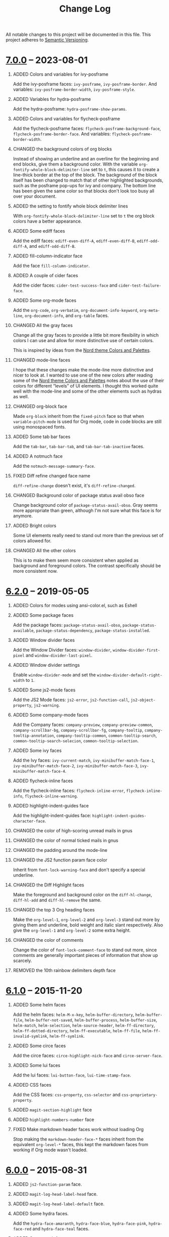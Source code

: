 #+TITLE: Change Log
#+STARTUP: content
#+OPTIONS: H:1 num:nil author:nil creator:nil timestamp:nil toc:nil
#+HTML_HEAD: <link type="text/css" rel="stylesheet" href="css/changelog.css"/>
#+HTML_LINK_UP: ./
#+TODO: ADDED CHANGED DEPRECATED REMOVED FIXED SECURITY

All notable changes to this project will be documented in this file. This project adheres to [[http://semver.org][Semantic Versioning]].

* COMMENT [[https://github.com/ryuslash/yoshi-theme/compare/v7.0.0...HEAD][Unreleased]]

** REMOVED Hacks for the mode-line

** ADDED Custom mode-line module yoshi-mode-line

* [[https://github.com/ryuslash/yoshi-theme/compare/v6.2.0...v7.0.0][7.0.0]] -- 2023-08-01
:PROPERTIES:
:CUSTOM_ID: release-7.0.0
:END:

** ADDED Colors and variables for ivy-posframe

Add the ivy-posframe faces: ~ivy-posframe~, ~ivy-posframe-border~. And variables: ~ivy-posframe-border-width~, ~ivy-posframe-style~.

** ADDED Variables for hydra-posframe

Add the hydra-posframe: ~hydra-posframe-show-params~.

** ADDED Colors and variables for flycheck-posframe

Add the flycheck-posframe faces: ~flycheck-posframe-background-face~, ~flycheck-posframe-border-face~. And variables: ~flycheck-posframe-border-width~.

** CHANGED the background colors of org blocks

Instead of showing an underline and an overline for the beginning and end blocks, give them a background color. With the variable =org-fontify-whole-block-delimiter-line= set to =t=, this causes it to create a line-thick border at the top of the block. The background of the block itself has been changed to match that of other highlighted backgrounds, such as the posframe pop-ups for ivy and company. The bottom line has been given the same color so that blocks don't look too busy all over your document.

** ADDED the setting to fontify whole block delimiter lines

With =org-fontify-whole-block-delimiter-line= set to =t= the org block colors have a better appearance.

** ADDED Some ediff faces

Add the ediff faces: =ediff-even-diff-A=, =ediff-even-diff-B=, =ediff-odd-diff-A=, and =ediff-odd-diff-B=.

** ADDED fill-column-indicator face

Add the face =fill-column-indicator=.

** ADDED A couple of cider faces

Add the cider faces: ~cider-test-success-face~ and ~cider-test-failure-face~.

** ADDED Some org-mode faces

Add the =org-code=, =org-verbatim=, =org-document-info-keyword=, =org-meta-line=, =org-document-info=, and =org-table= faces.

** CHANGED All the gray faces

Change all the gray faces to provide a little bit more flexibility in which colors I can use and allow for more distinctive use of certain colors.

This is inspired by ideas from the [[https://www.nordtheme.com/docs/colors-and-palettes][Nord theme Colors and Palettes]].

** CHANGED mode-line faces

I hope that these changes make the mode-line more distinctive and nicer to look at. I wanted to use one of the new colors after reading some of the [[https://www.nordtheme.com/docs/colors-and-palettes][Nord theme Colors and Palettes]] notes about the use of their colors for different “levels” of UI elements. I thought this worked quite well with the mode-line and some of the other elements such as hydras as well.

** CHANGED org-block face

Made =org-block= inherit from the =fixed-pitch= face so that when =variable-pitch-mode= is used for Org mode, code in code blocks are still using monospaced fonts.

** ADDED Some tab bar faces

Add the =tab-bar=, =tab-bar-tab=, and =tab-bar-tab-inactive= faces.

** ADDED A notmuch face

Add the =notmuch-message-summary-face=.

** FIXED Diff refine changed face name

=diff-refine-change= doesn't exist, it's =diff-refine-changed=.

** CHANGED Background color of package status avail obso face

Change background color of =package-status-avail-obso=. Gray seems more appropriate than green, although I'm not sure what this face is for anymore.

** ADDED Bright colors

Some UI elements really need to stand out more than the previous set of colors allowed for.

** CHANGED All the other colors

This is to make them seem more consistent when applied as background and foreground colors. The contrast specifically should be more consistent now.

* [[https://github.com/ryuslash/yoshi-theme/compare/v6.1.0...v6.2.0][6.2.0]] -- 2019-05-05
:PROPERTIES:
:CUSTOM_ID: release-6.2.0
:END:
** ADDED Colors for modes using ansi-color.el, such as Eshell

** ADDED Some package faces

Add the package faces: =package-status-avail-obso=, =package-status-available=, =package-status-dependency=, =package-status-installed=.

** ADDED Window divider faces

Add the Window Divider faces: =window-divider=, =window-divider-first-pixel= and =window-divider-last-pixel=.

** ADDED Window divider settings

Enable =window-divider-mode= and set the =window-divider-default-right-width= to ~1~.

** ADDED Some js2-mode faces

Add the JS2 Mode faces: =js2-error=, =js2-function-call=, =js2-object-property=, =js2-warning=.

** ADDED Some company-mode faces

Add the Company faces: =company-preview=, =company-preview-common=, =company-scrollbar-bg=, =company-scrollbar-fg=, =company-tooltip=, =company-tooltip-annotation=, =company-tooltip-common=, =common-tooltip-search=, =common-tooltip-search-selecion=, =common-tooltip-selection=.

** ADDED Some ivy faces

Add the Ivy faces: =ivy-current-match=, =ivy-minibuffer-match-face-1=, =ivy-minibuffer-match-face-2=, =ivy-minibuffer-match-face-3=, =ivy-minibuffer-match-face-4=.

** ADDED flycheck-inline faces

Add the flycheck-inline faces: =flycheck-inline-error=, =flycheck-inline-info=, =flycheck-inline-warning=.

** ADDED highlight-indent-guides face

Add the highlight-indent-guides face: =highlight-indent-guides-character-face=.

** CHANGED the color of high-scoring unread mails in gnus

** CHANGED the color of normal ticked mails in gnus

** CHANGED the padding around the mode-line

** CHANGED the JS2 function param face color

Inherit from =font-lock-warning-face= and don't specify a special underline.

** CHANGED the Diff Highlight faces

Make the foreground and background color on the =diff-hl-change=, =diff-hl-add= and =diff-hl-remove= the same.

** CHANGED the top 3 Org heading faces

Make the =org-level-1=, =org-level-2= and =org-level-3= stand out more by giving them and underline, bold weight and italic slant respectively. Also give the =org-level-1= and =org-level-2= some extra height.

** CHANGED the color of comments

Change the color of =font-lock-comment-face= to stand out more, since comments are generally important pieces of information that show up scarcely.

** REMOVED the 10th rainbow delimiters depth face

* [[https://github.com/ryuslash/yoshi-theme/compare/v6.0.0...v6.1.0][6.1.0]] -- 2015-11-20
  :PROPERTIES:
  :CUSTOM_ID: release-6.1.0
  :END:
** ADDED Some helm faces

Add the helm faces: =helm-M-x-key=, =helm-buffer-directory=, =helm-buffer-file=, =helm-buffer-not-saved=, =helm-buffer-process=, =helm-buffer-size=, =helm-match=, =helm-selection=, =helm-source-header=, =helm-ff-directory=, =helm-ff-dotted-directory=, =helm-ff-executable=, =helm-ff-file=, =helm-ff-invalid-symlink=, =helm-ff-symlink=.

** ADDED Some circe faces

Add the circe faces: =circe-highlight-nick-face= and =circe-server-face=.

** ADDED Some lui faces

Add the lui faces: =lui-button-face=, =lui-time-stamp-face=.

** ADDED CSS faces

Add the CSS faces: =css-property=, =css-selector= and =css-proprietary-property=.

** ADDED =magit-section-highlight= face

** ADDED =highlight-numbers-number= face

** FIXED Make markdown header faces work without loading Org

Stop making the =markdown-header-face-*= faces inherit from the equivalent =org-level-*= faces, this kept the markdown faces from working if Org mode wasn't loaded.

* [[https://github.com/ryuslash/yoshi-theme/compare/v5.13.0...v6.0.0][6.0.0]] -- 2015-08-31
  :PROPERTIES:
  :CUSTOM_ID: release-6.0.0
  :END:

** ADDED =js2-function-param= face.

** ADDED =magit-log-head-label-head= face.

** ADDED =magit-log-head-label-default= face.

** ADDED Some hydra faces.

Add the =hydra-face-amaranth=, =hydra-face-blue=, =hydra-face-pink=, =hydra-face-red= and =hydra-face-teal= faces.

** ADDED Some magit faces.

Magit came out with a new version and changed (almost) all the face names. The following faces have been added because of this: =magit-bisect-bad=, =magit-bisect-good=, =magit-bisect-skip=, =magit-blame-date=, =magit-blame-hash=, =magit-blame-heading=, =magit-blame-name=, =magit-blame-summary=, =magit-branch-current=, =magit-branch-local=, =magit-branch-remote=, =magit-diff-added=, =magit-diff-added-highlight=, =magit-diff-context=, =magit-diff-context-highlight=, =magit-diff-file-heading=, =magit-diff-removed=, =magit-diff-removed-highlight=, =magit-process-ng=, =magit-process-ok=, =magit-section-heading=.

** ADDED =erc-button= face.

** CHANGED Change faces to stop using certain colors.

** CHANGED Change =gnus-signature= foreground to =fgdim=.

** CHANGED Change =message-header-xheader= foreground to =fgdim= and make it italic.

** CHANGED Change =mode-line= background and box color to =bgblue=.

** CHANGED Change =mode-line-buffer-id= foreground to =fggreen=.

** CHANGED Change =org-agenda-done= foreground to =fgorange=.

** CHANGED Remove =org-block-begin-line= background.

** CHANGED Remove =org-block-end-line= background.

** CHANGED Change =org-headline-done= foreground to =fgdim=.

** CHANGED Remove bold weight from =org-level-1=.

** CHANGED Change =org-level-2= foreground to =fgcyan= and remove bold weight.

** CHANGED Change =org-level-3= foreground to =fgred= and remove bold weight.

** CHANGED Change =org-level-4= foreground to =fgblue= and remove bold weight.

** CHANGED Change =org-level-5= foreground to =fgyellow= and remove bold weight.

** CHANGED Change =org-level-6= foreground to =fgpurple= and remove bold weight.

** CHANGED Change =org-level-7= foreground to =fgturquoise= and remove bold weight.

** CHANGED Change =org-level-8= foreground to =fgorange= and remove bold weight.

** CHANGED Remove =whitespace-tab= foreground and change underline to =bgbright=.

** CHANGED Change the foreground color of =diff-file-header= to bright and add bold weight

** REMOVED Stop using and remove certain colors for simplicity.

Stop using and remove the following colors: =fgdim-1=, =fgdim-2=, =fgorange-1=, =fggreen-1=, =fggreen-2=, =fggreen-3=, =fggreen-4= and =bgblue-1= colors.

* COMMENT Local variables

# Local Variables:
# org-html-validation-link: ""
# End:
